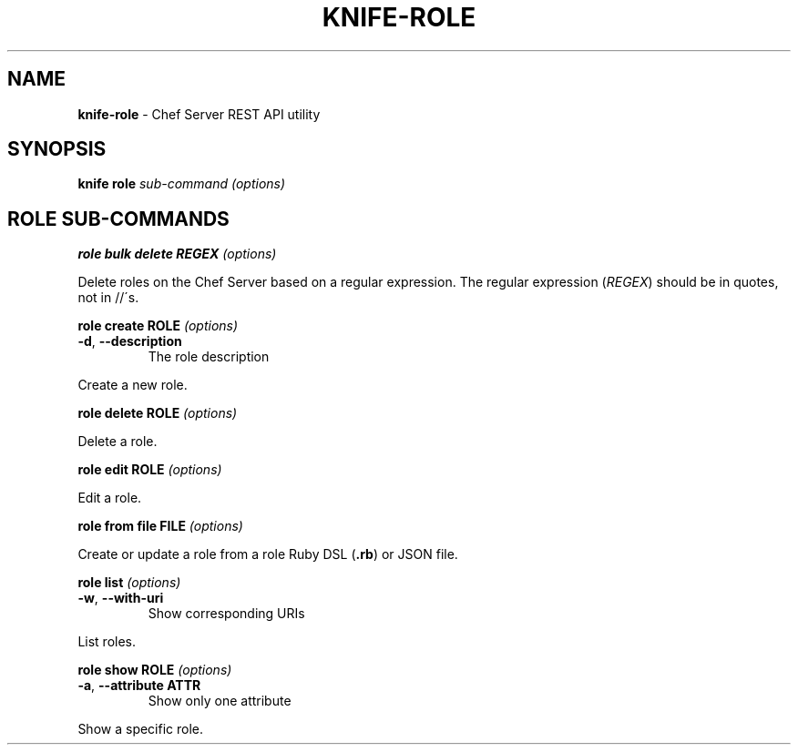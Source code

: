 .\" generated with Ronn/v0.7.3
.\" http://github.com/rtomayko/ronn/tree/0.7.3
.
.TH "KNIFE\-ROLE" "8" "April 2011" "Chef 0.10.0.beta.7" "Chef Manual"
.
.SH "NAME"
\fBknife\-role\fR \- Chef Server REST API utility
.
.SH "SYNOPSIS"
\fBknife\fR \fBrole\fR \fIsub\-command\fR \fI(options)\fR
.
.SH "ROLE SUB\-COMMANDS"
\fBrole bulk delete REGEX\fR \fI(options)\fR
.
.P
Delete roles on the Chef Server based on a regular expression\. The regular expression (\fIREGEX\fR) should be in quotes, not in //\'s\.
.
.P
\fBrole create ROLE\fR \fI(options)\fR
.
.TP
\fB\-d\fR, \fB\-\-description\fR
The role description
.
.P
Create a new role\.
.
.P
\fBrole delete ROLE\fR \fI(options)\fR
.
.P
Delete a role\.
.
.P
\fBrole edit ROLE\fR \fI(options)\fR
.
.P
Edit a role\.
.
.P
\fBrole from file FILE\fR \fI(options)\fR
.
.P
Create or update a role from a role Ruby DSL (\fB\.rb\fR) or JSON file\.
.
.P
\fBrole list\fR \fI(options)\fR
.
.TP
\fB\-w\fR, \fB\-\-with\-uri\fR
Show corresponding URIs
.
.P
List roles\.
.
.P
\fBrole show ROLE\fR \fI(options)\fR
.
.TP
\fB\-a\fR, \fB\-\-attribute ATTR\fR
Show only one attribute
.
.P
Show a specific role\.
